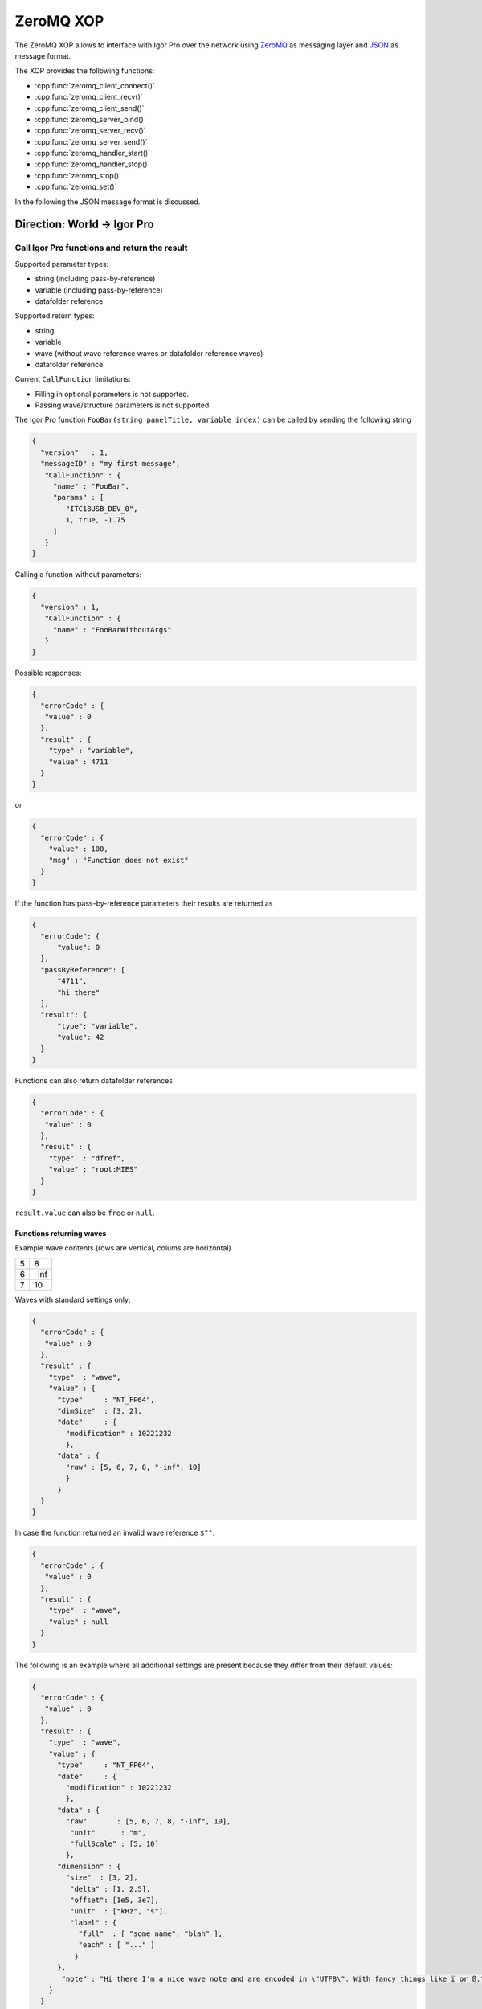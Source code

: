 ZeroMQ XOP
==========

The ZeroMQ XOP allows to interface with Igor Pro over the network using `ZeroMQ
<http://www.zeromq.org>`__ as messaging layer and `JSON
<http://www.json.org>`__ as message format.

The XOP provides the following functions:

- :cpp:func:`zeromq_client_connect()`
- :cpp:func:`zeromq_client_recv()`
- :cpp:func:`zeromq_client_send()`
- :cpp:func:`zeromq_server_bind()`
- :cpp:func:`zeromq_server_recv()`
- :cpp:func:`zeromq_server_send()`
- :cpp:func:`zeromq_handler_start()`
- :cpp:func:`zeromq_handler_stop()`
- :cpp:func:`zeromq_stop()`
- :cpp:func:`zeromq_set()`

In the following the JSON message format is discussed.

Direction: World -> Igor Pro
~~~~~~~~~~~~~~~~~~~~~~~~~~~~

Call Igor Pro functions and return the result
^^^^^^^^^^^^^^^^^^^^^^^^^^^^^^^^^^^^^^^^^^^^^

Supported parameter types:

-  string (including pass-by-reference)
-  variable (including pass-by-reference)
-  datafolder reference

Supported return types:

-  string
-  variable
-  wave (without wave reference waves or datafolder reference waves)
-  datafolder reference

Current ``CallFunction`` limitations:

-  Filling in optional parameters is not supported.
-  Passing wave/structure parameters is not supported.

The Igor Pro function ``FooBar(string panelTitle, variable index)`` can
be called by sending the following string

.. code-block:: json

    {
      "version"   : 1,
      "messageID" : "my first message",
       "CallFunction" : {
         "name" : "FooBar",
         "params" : [
            "ITC18USB_DEV_0",
            1, true, -1.75
         ]
       }
    }

Calling a function without parameters:

.. code-block:: json

    {
      "version" : 1,
       "CallFunction" : {
         "name" : "FooBarWithoutArgs"
       }
    }

Possible responses:

.. code-block:: json

    {
      "errorCode" : {
       "value" : 0
      },
      "result" : {
        "type" : "variable",
        "value" : 4711
      }
    }

or

.. code-block:: json

    {
      "errorCode" : {
        "value" : 100,
        "msg" : "Function does not exist"
      }
    }

If the function has pass-by-reference parameters their results are
returned as

.. code-block:: json

    {
      "errorCode": {
          "value": 0
      },
      "passByReference": [
          "4711",
          "hi there"
      ],
      "result": {
          "type": "variable",
          "value": 42
      }
    }

Functions can also return datafolder references

.. code-block:: json

    {
      "errorCode" : {
       "value" : 0
      },
      "result" : {
        "type"  : "dfref",
        "value" : "root:MIES"
      }
    }

``result.value`` can also be ``free`` or ``null``.

Functions returning waves
-------------------------

Example wave contents (rows are vertical, colums are horizontal)

+---+------+
| 5 | 8    |
+---+------+
| 6 | -inf |
+---+------+
| 7 | 10   |
+---+------+

Waves with standard settings only:

.. code-block:: json

    {
      "errorCode" : {
       "value" : 0
      },
      "result" : {
        "type"  : "wave",
        "value" : {
          "type"     : "NT_FP64",
          "dimSize"  : [3, 2],
          "date"     : {
            "modification" : 10221232
            },
          "data" : {
            "raw" : [5, 6, 7, 8, "-inf", 10]
            }
          }
      }
    }

In case the function returned an invalid wave reference ``$""``:

.. code-block:: json

    {
      "errorCode" : {
       "value" : 0
      },
      "result" : {
        "type"  : "wave",
        "value" : null
      }
    }

The following is an example where all additional settings are present
because they differ from their default values:

.. code-block:: json

    {
      "errorCode" : {
       "value" : 0
      },
      "result" : {
        "type"  : "wave",
        "value" : {
          "type"     : "NT_FP64",
          "date"     : {
            "modification" : 10221232
            },
          "data" : {
            "raw"       : [5, 6, 7, 8, "-inf", 10],
             "unit"      : "m",
             "fullScale" : [5, 10]
            },
          "dimension" : {
            "size"  : [3, 2],
             "delta" : [1, 2.5],
             "offset": [1e5, 3e7],
             "unit"  : ["kHz", "s"],
             "label" : {
               "full"  : [ "some name", "blah" ],
               "each" : [ "..." ]
              }
          },
           "note" : "Hi there I'm a nice wave note and are encoded in \"UTF8\". With fancy things like ï or ß.",
        }
      }
    }

Direction: Igor Pro -> World
~~~~~~~~~~~~~~~~~~~~~~~~~~~~

not yet implemented

Specification
~~~~~~~~~~~~~

Messages consist of JSON `RFC7158 <https://tools.ietf.org/html/rfc7158>`__
encoded strings with one speciality.  ``NaN``, ``Inf`` and ``-Inf`` are not
supported by JSON, so we encode these non-normal numbers as strings, e.g.
``"NaN"``, ``"Inf"``, ``"+Inf"`` and ``"-Inf"`` (case insensitive).

Sent JSON message
^^^^^^^^^^^^^^^^^

+---------------------+--------------------------+-----------------------+-------------------------------------------------------+----------+
| Name                | JSON type                | Value                 | Description                                           | Required |
+=====================+==========================+=======================+=======================================================+==========+
| version             | string                   | ``v1``                | global for the complete interface                     | Yes      |
+---------------------+--------------------------+-----------------------+-------------------------------------------------------+----------+
| operation           | object                   | ``CallFunction``      | operation which should be performed                   | Yes      |
+---------------------+--------------------------+-----------------------+-------------------------------------------------------+----------+
| CallFunction.name   | string                   | non-empty             | ProcGlobal function without module and or independent |          |
|                     |                          |                       | module specification, i.e. without ``#``.             | Yes      |
+---------------------+--------------------------+-----------------------+-------------------------------------------------------+----------+
| CallFunction.params | array of strings/numbers | holds strings/numbers | function parameters, conversion will be done eagerly. | No       |
+---------------------+--------------------------+-----------------------+-------------------------------------------------------+----------+

Received JSON message for operation ``CallFunction``
^^^^^^^^^^^^^^^^^^^^^^^^^^^^^^^^^^^^^^^^^^^^^^^^^^^^

+------------------------+--------------------------+---------------------------------------------------------------------------------------------------------------+
| Name                   | JSON type                | Description                                                                                                   |
+========================+==========================+===============================================================================================================+
| errorCode.value        | number                   | indicates the success/error of the operation, see :cpp:any:`REQ_SUCCESS`                                      |
+------------------------+--------------------------+---------------------------------------------------------------------------------------------------------------+
| errorCode.msg          | string                   | human readable error message, only set if errorCode.value != 0                                                |
+------------------------+--------------------------+---------------------------------------------------------------------------------------------------------------+
| return.type            | string                   | type of the function result, one of ``string``, ``variable``, ``wave`` or ``dfref``, only for errorCode.value |
+------------------------+--------------------------+---------------------------------------------------------------------------------------------------------------+
| return.value           | number, string or object | function result, only for errorCode.value == 0                                                                |
+------------------------+--------------------------+---------------------------------------------------------------------------------------------------------------+
| return.passByReference | array of strings         | Changed parameter values for pass-by-reference parameters.                                                    |
|                        |                          | The fact that ``passByReference`` is an array of strings is an implementation detail and subject to change.   |
+------------------------+--------------------------+---------------------------------------------------------------------------------------------------------------+

Functions returning waves:

- For now the wave data is always returned in a stringified version in
  the reply message itself. Possible enhancement later: Return the
  wave's raw data in binary format in a follow-up message (using zmq's
  multipart message feature).
- Data of text waves and the wave note are encoded in UTF-8.

+-----------------------------------+--------------------------+-------------------------------------------------------------------------------------------------------------------------------------------+
| Name                              | JSON type                | Description                                                                                                                               |
+===================================+==========================+===========================================================================================================================================+
| result.value.type                 | string                   | wave type; one of NT\_FP32, NT\_FP64, NT\_I8, NT\_I16, NT\_I32, NT\_I64, TEXT\_WAVE\_TYPE; or'ed with NT\_UNSIGNED or NT\_CMPLX if needed |
+-----------------------------------+--------------------------+-------------------------------------------------------------------------------------------------------------------------------------------+
| result.value.dimension.size       | array of 1 to 4 numbers  | either "32-bit unsigned int" or "64-bit unsigned int" depending on Igor bitness. An empty wave has ``[0]``.                               |
+-----------------------------------+--------------------------+-------------------------------------------------------------------------------------------------------------------------------------------+
| result.value.dimension.delta      | array of 1 to 4 numbers  | delta values for each dimension                                                                                                           |
+-----------------------------------+--------------------------+-------------------------------------------------------------------------------------------------------------------------------------------+
| result.value.dimension.offset     | array of 1 to 4 numbers  | offset values for each dimension                                                                                                          |
+-----------------------------------+--------------------------+-------------------------------------------------------------------------------------------------------------------------------------------+
| result.value.dimension.label.full | array of strings         | dimension labels for the full dimension                                                                                                   |
+-----------------------------------+--------------------------+-------------------------------------------------------------------------------------------------------------------------------------------+
| result.value.dimension.label.each | array of strings         | dimension labels for each row/column/layer/chunk, colum-major format as ``result.value.data.raw``                                         |
+-----------------------------------+--------------------------+-------------------------------------------------------------------------------------------------------------------------------------------+
| result.value.dimension.unit       | string                   | arbitrary string  denoting the unit. The contents are most likely SI with prefix, but this is not guaranteed.                             |
+-----------------------------------+--------------------------+-------------------------------------------------------------------------------------------------------------------------------------------+
| result.value.date.modification    | number                   | time of last modification in seconds since unix epoch in UTC. 0 for free waves.                                                           |
+-----------------------------------+--------------------------+-------------------------------------------------------------------------------------------------------------------------------------------+
| result.value.data.raw             | array of numbers/strings | column-major format, read it with ``np.array([5, 6, 7, 8, "-inf", 10]).reshape(3, 2, order='F')`` using Python.                           |
|                                   |                          | For complex waves ``raw`` has two properties ``real`` and ``imag`` both holding arrays.                                                   |
+-----------------------------------+--------------------------+-------------------------------------------------------------------------------------------------------------------------------------------+
| result.value.data.unit            | string                   | arbitrary strings denoting the unit. The contents are most likely SI with prefix, but this is not guaranteed.                             |
+-----------------------------------+--------------------------+-------------------------------------------------------------------------------------------------------------------------------------------+
| result.value.data.fullScale       | array of numbers/strings | min and max of the data (non-authorative)                                                                                                 |
+-----------------------------------+--------------------------+-------------------------------------------------------------------------------------------------------------------------------------------+
| result.value.note                 | string                   | wave note                                                                                                                                 |
+-----------------------------------+--------------------------+-------------------------------------------------------------------------------------------------------------------------------------------+

Building libzmq
~~~~~~~~~~~~~~~

.. code-block:: sh

    # As of libzmq revision 84d94b4f (Merge pull request #2475 from
    # chrisstaite/master, 2017-03-28) all tests pass.
    git clone https://github.com/zeromq/libzmq.git

    cd libzmq
    mkdir build build-64

    # WINDOWS
    # {
    # 32bit
    cd build
    cmake -G "Visual Studio 14 2015" ..
    cmake --build . --config Release
    ctest -C Release
    # Import/static libs are in lib/release, dll in bin/release

    # 64bit
    cd build-64
    cmake -G "Visual Studio 14 2015 Win64" ..
    cmake --build . --config Release
    ctest -C Release
    # Import/static libs are in lib/release, dll in bin/release
    # }

    # MACOSX
    # {
    # 32bit
    cd build
    cmake -DCMAKE_OSX_ARCHITECTURES=i386 -DCMAKE_OSX_DEPLOYMENT_TARGET=10.9 ..
    cmake --build . --config Release
    ctest -C Release
    # static libs are in lib

    # 64bit
    mkdir build-64
    cd build-64
    cmake -DCMAKE_OSX_ARCHITECTURES=x86_64 -DCMAKE_OSX_DEPLOYMENT_TARGET=10.9 ..
    cmake --build . --config Release
    ctest -C Release
    # static libs are in lib
    # }

Building and installing the ZeroMQ.xop
~~~~~~~~~~~~~~~~~~~~~~~~~~~~~~~~~~~~~~

.. code-block:: sh

   # Windows
   # {
   # Install cmake from www.cmake.org
   # Install Visual Studio 2015 Community
   # Open a Visual Studio 2015 command prompt
   cd Packages/ZeroMQ/src
   mkdir build build-64
   cmake -G "Visual Studio 14 2015" ..
   cmake --build . --config Release --target install
   cd ..
   cmake -G "Visual Studio 14 2015 Win64" ..
   cmake --build . --config Release --target install
   # }

   # MacOSX
   # {
   cmake -DCMAKE_OSX_ARCHITECTURES=i386 -DCMAKE_OSX_DEPLOYMENT_TARGET=10.9 -G Xcode ..
   cmake --build . --config Release --target install
   cd ..
   cmake -DCMAKE_OSX_ARCHITECTURES=x86_64 -DCMAKE_OSX_DEPLOYMENT_TARGET=10.9 -G Xcode ..
   cmake --build . --config Release --target install
   # }

Running the test suite
~~~~~~~~~~~~~~~~~~~~~~

- Create in "Igor Procedures" a shortcut pointing to
  ``Packages\unit-testing``
- Open Packages/ZeroMQ/tests/RunTests.pxp
- Execute in Igor ``run()``
- The test suite always passes *without* errors

Running clang-tidy on MacOSX
~~~~~~~~~~~~~~~~~~~~~~~~~~~~

- Install `Homebrew <https://brew.sh>`__
- ``brew install llvm``
- Create compilation database

  - ``mkdir clang-tidy; cd clang-tidy``
  - ``cmake -DCMAKE_OSX_ARCHITECTURES=x86_64 -DCMAKE_OSX_DEPLOYMENT_TARGET=10.9 -DCMAKE_EXPORT_COMPILE_COMMANDS=ON ..``
  - ``cmake --build . --target clang-tidy``

ZeroMQ XOP implementation details
^^^^^^^^^^^^^^^^^^^^^^^^^^^^^^^^^

The XOP uses the ``Dealer`` (called Client in the XOP interface) and ``Router`` (called Server in the XOP interface) socket types.

The default socket options are:

- ``ZMQ_LINGER``           = ``0``
- ``ZMQ_SNDTIMEO``         = ``0``
- ``ZMQ_RCVTIMEO``         = ``0``
- ``ZMQ_ROUTER_MANDATORY`` = ``1`` (``Router`` only)
- ``ZMQ_MAXMSGSIZE``       = ``1024`` (in bytes, ``Router`` only)
- ``ZMQ_IDENTITY``         = ``zeromq xop: dealer`` (``Dealer`` only)

The ``Router``/Server expects three frames (identity, empty, payload) and the
``Dealer``/Client expects two frames (empty, payload) when sending/receiving
messages. This format is used to be compatible with REP/REQ sockets.

The passed function in the JSON message is currently always executed in the
main thread during ``IDLE`` events. ``IDLE`` events are generated by Igor Pro
only when no functions are running. In case you want to execute a function
during the time when functions are running the operation ``DoXOPIdle`` allows
to force an ``IDLE`` event.
